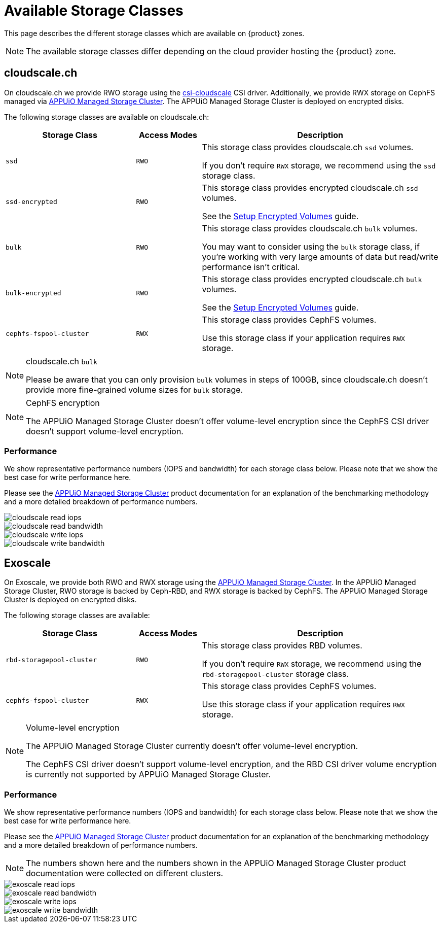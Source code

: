 = Available Storage Classes

This page describes the different storage classes which are available on {product} zones.

NOTE: The available storage classes differ depending on the cloud provider hosting the {product} zone.

== cloudscale.ch

On cloudscale.ch we provide RWO storage using the https://github.com/cloudscale-ch/csi-cloudscale[csi-cloudscale] CSI driver.
Additionally, we provide RWX storage on CephFS managed via https://products.docs.vshn.ch/products/appuio/managed/storage_cluster.html[APPUiO Managed Storage Cluster].
The APPUiO Managed Storage Cluster is deployed on encrypted disks.

The following storage classes are available on cloudscale.ch:

[cols="30%,15%,55%"]
|===
| Storage Class | Access Modes | Description

| `ssd`
| `RWO`
| This storage class provides cloudscale.ch `ssd` volumes.

If you don't require `RWX` storage, we recommend using the `ssd` storage class.

| `ssd-encrypted`
| `RWO`
| This storage class provides encrypted cloudscale.ch `ssd` volumes.

See the xref:how-to/encrypted-volumes.adoc[Setup Encrypted Volumes] guide.

| `bulk`
| `RWO`
| This storage class provides cloudscale.ch `bulk` volumes.

You may want to consider using the `bulk` storage class, if you're working with very large amounts of data but read/write performance isn't critical.

| `bulk-encrypted`
| `RWO`
| This storage class provides encrypted cloudscale.ch `bulk` volumes.

See the xref:how-to/encrypted-volumes.adoc[Setup Encrypted Volumes] guide.

| `cephfs-fspool-cluster`
| `RWX`
| This storage class provides CephFS volumes.

Use this storage class if your application requires `RWX` storage.

|===

[NOTE]
.cloudscale.ch `bulk`
====
Please be aware that you can only provision `bulk` volumes in steps of 100GB, since cloudscale.ch doesn't provide more fine-grained volume sizes for `bulk` storage.
====

[NOTE]
.CephFS encryption
====
The APPUiO Managed Storage Cluster doesn't offer volume-level encryption since the CephFS CSI driver doesn't support volume-level encryption.
====


=== Performance

We show representative performance numbers (IOPS and bandwidth) for each storage class below.
Please note that we show the best case for write performance here.

Please see the https://products.docs.vshn.ch/products/appuio/managed/storage_cluster_performance_cloudscale.html[APPUiO Managed Storage Cluster] product documentation for an explanation of the benchmarking methodology and a more detailed breakdown of performance numbers.

image::storage_performance/cloudscale_read_iops.png[]
image::storage_performance/cloudscale_read_bandwidth.png[]

image::storage_performance/cloudscale_write_iops.png[]
image::storage_performance/cloudscale_write_bandwidth.png[]

== Exoscale

On Exoscale, we provide both RWO and RWX storage using the https://products.docs.vshn.ch/products/appuio/managed/storage_cluster.html[APPUiO Managed Storage Cluster].
In the APPUiO Managed Storage Cluster, RWO storage is backed by Ceph-RBD, and RWX storage is backed by CephFS.
The APPUiO Managed Storage Cluster is deployed on encrypted disks.

The following storage classes are available:

[cols="30%,15%,55%"]
|===
| Storage Class | Access Modes | Description

| `rbd-storagepool-cluster`
| `RWO`
| This storage class provides RBD volumes.

If you don't require `RWX` storage, we recommend using the `rbd-storagepool-cluster` storage class.

| `cephfs-fspool-cluster`
| `RWX`
| This storage class provides CephFS volumes.

Use this storage class if your application requires `RWX` storage.

|===

[NOTE]
.Volume-level encryption
====
The APPUiO Managed Storage Cluster currently doesn't offer volume-level encryption.

The CephFS CSI driver doesn't support volume-level encryption, and the RBD CSI driver volume encryption is currently not supported by APPUiO Managed Storage Cluster.
====

=== Performance

We show representative performance numbers (IOPS and bandwidth) for each storage class below.
Please note that we show the best case for write performance here.

Please see the https://products.docs.vshn.ch/products/appuio/managed/storage_cluster_performance_exoscale.html[APPUiO Managed Storage Cluster] product documentation for an explanation of the benchmarking methodology and a more detailed breakdown of performance numbers.

NOTE: The numbers shown here and the numbers shown in the APPUiO Managed Storage Cluster product documentation were collected on different clusters.

image::storage_performance/exoscale_read_iops.png[]
image::storage_performance/exoscale_read_bandwidth.png[]

image::storage_performance/exoscale_write_iops.png[]
image::storage_performance/exoscale_write_bandwidth.png[]
